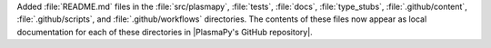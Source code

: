 Added :file:`README.md` files in the :file:`src/plasmapy`, :file:`tests`, :file:`docs`, :file:`type_stubs`, :file:`.github/content`, :file:`.github/scripts`, and :file:`.github/workflows` directories. The contents of these files now appear as local documentation for each of these directories in |PlasmaPy's GitHub repository|.
